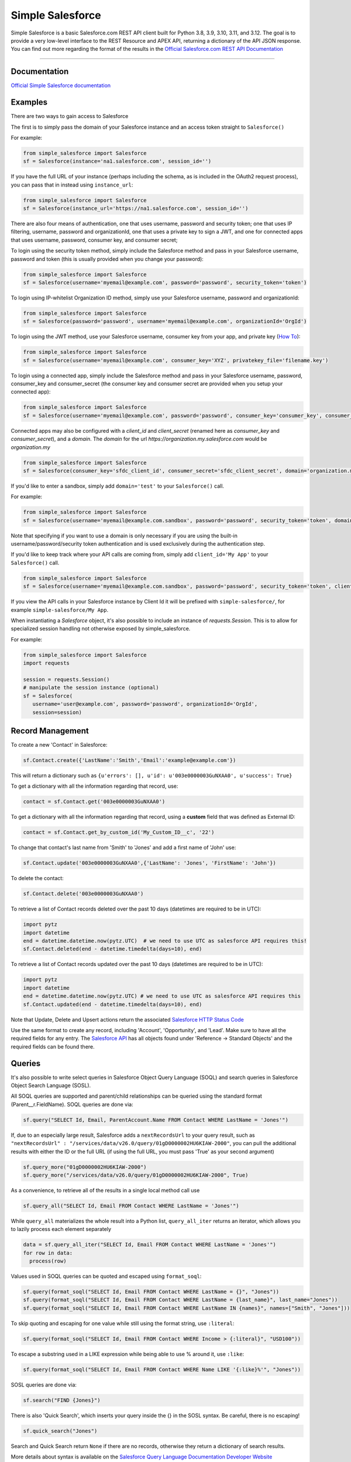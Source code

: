 *****************
Simple Salesforce
*****************

.. image:: https://app.travis-ci.com/simple-salesforce/simple-salesforce.svg?branch=master
   :target: https://travis-ci.org/simple-salesforce/simple-salesforce

.. image:: https://readthedocs.org/projects/simple-salesforce/badge/?version=latest
   :target: http://simple-salesforce.readthedocs.io/en/latest/?badge=latest
   :alt: Documentation Status

Simple Salesforce is a basic Salesforce.com REST API client built for Python 3.8, 3.9, 3.10, 3.11, and 3.12. The goal is to provide a very low-level interface to the REST Resource and APEX API, returning a dictionary of the API JSON response.
You can find out more regarding the format of the results in the `Official Salesforce.com REST API Documentation`_

.. _Official Salesforce.com REST API Documentation: http://www.salesforce.com/us/developer/docs/api_rest/index.htm



=============

Documentation
--------------------------------

.. _Official Simple Salesforce documentation: http://simple-salesforce.readthedocs.io/en/latest/

`Official Simple Salesforce documentation`_

Examples
--------------------------
There are two ways to gain access to Salesforce

The first is to simply pass the domain of your Salesforce instance and an access token straight to ``Salesforce()``

For example:

.. code-block:: python

    from simple_salesforce import Salesforce
    sf = Salesforce(instance='na1.salesforce.com', session_id='')

If you have the full URL of your instance (perhaps including the schema, as is included in the OAuth2 request process), you can pass that in instead using ``instance_url``:

.. code-block:: python

    from simple_salesforce import Salesforce
    sf = Salesforce(instance_url='https://na1.salesforce.com', session_id='')

There are also four means of authentication, one that uses username, password and security token; one that uses IP filtering, username, password  and organizationId, one that uses a private key to sign a JWT, and one for connected apps that uses username, password, consumer key, and consumer secret;

To login using the security token method, simply include the Salesforce method and pass in your Salesforce username, password and token (this is usually provided when you change your password):

.. code-block:: python

    from simple_salesforce import Salesforce
    sf = Salesforce(username='myemail@example.com', password='password', security_token='token')

To login using IP-whitelist Organization ID method, simply use your Salesforce username, password and organizationId:

.. code-block:: python

    from simple_salesforce import Salesforce
    sf = Salesforce(password='password', username='myemail@example.com', organizationId='OrgId')

To login using the JWT method, use your Salesforce username, consumer key from your app, and private key (`How To <https://developer.salesforce.com/docs/atlas.en-us.sfdx_dev.meta/sfdx_dev/sfdx_dev_auth_jwt_flow.htm#sfdx_dev_auth_jwt_flow>`_):

.. code-block:: python

    from simple_salesforce import Salesforce
    sf = Salesforce(username='myemail@example.com', consumer_key='XYZ', privatekey_file='filename.key')

To login using a connected app, simply include the Salesforce method and pass in your Salesforce username, password, consumer_key and consumer_secret (the consumer key and consumer secret are provided when you setup your connected app):

.. code-block:: python

    from simple_salesforce import Salesforce
    sf = Salesforce(username='myemail@example.com', password='password', consumer_key='consumer_key', consumer_secret='consumer_secret')

Connected apps may also be configured with a `client_id` and `client_secret` (renamed here as `consumer_key` and `consumer_secret`), and a `domain`.
The `domain` for the url `https://organization.my.salesforce.com` would be `organization.my`

.. code-block:: python

    from simple_salesforce import Salesforce
    sf = Salesforce(consumer_key='sfdc_client_id', consumer_secret='sfdc_client_secret', domain='organization.my')

If you'd like to enter a sandbox, simply add ``domain='test'`` to your ``Salesforce()`` call.

For example:

.. code-block:: python

    from simple_salesforce import Salesforce
    sf = Salesforce(username='myemail@example.com.sandbox', password='password', security_token='token', domain='test')

Note that specifying if you want to use a domain is only necessary if you are using the built-in username/password/security token authentication and is used exclusively during the authentication step.

If you'd like to keep track where your API calls are coming from, simply add ``client_id='My App'`` to your ``Salesforce()`` call.

.. code-block:: python

    from simple_salesforce import Salesforce
    sf = Salesforce(username='myemail@example.com.sandbox', password='password', security_token='token', client_id='My App', domain='test')

If you view the API calls in your Salesforce instance by Client Id it will be prefixed with ``simple-salesforce/``, for example ``simple-salesforce/My App``.

When instantiating a `Salesforce` object, it's also possible to include an
instance of `requests.Session`. This is to allow for specialized
session handling not otherwise exposed by simple_salesforce.

For example:

.. code-block:: python

   from simple_salesforce import Salesforce
   import requests

   session = requests.Session()
   # manipulate the session instance (optional)
   sf = Salesforce(
      username='user@example.com', password='password', organizationId='OrgId',
      session=session)

Record Management
--------------------------

To create a new 'Contact' in Salesforce:

.. code-block:: python

    sf.Contact.create({'LastName':'Smith','Email':'example@example.com'})

This will return a dictionary such as ``{u'errors': [], u'id': u'003e0000003GuNXAA0', u'success': True}``

To get a dictionary with all the information regarding that record, use:

.. code-block:: python

    contact = sf.Contact.get('003e0000003GuNXAA0')

To get a dictionary with all the information regarding that record, using a **custom** field that was defined as External ID:

.. code-block:: python

    contact = sf.Contact.get_by_custom_id('My_Custom_ID__c', '22')

To change that contact's last name from 'Smith' to 'Jones' and add a first name of 'John' use:

.. code-block:: python

    sf.Contact.update('003e0000003GuNXAA0',{'LastName': 'Jones', 'FirstName': 'John'})

To delete the contact:

.. code-block:: python

    sf.Contact.delete('003e0000003GuNXAA0')

To retrieve a list of Contact records deleted over the past 10 days (datetimes are required to be in UTC):

.. code-block:: python

    import pytz
    import datetime
    end = datetime.datetime.now(pytz.UTC)  # we need to use UTC as salesforce API requires this!
    sf.Contact.deleted(end - datetime.timedelta(days=10), end)

To retrieve a list of Contact records updated over the past 10 days (datetimes are required to be in UTC):

.. code-block:: python

    import pytz
    import datetime
    end = datetime.datetime.now(pytz.UTC) # we need to use UTC as salesforce API requires this
    sf.Contact.updated(end - datetime.timedelta(days=10), end)

Note that Update, Delete and Upsert actions return the associated `Salesforce HTTP Status Code`_

Use the same format to create any record, including 'Account', 'Opportunity', and 'Lead'.
Make sure to have all the required fields for any entry. The `Salesforce API`_ has all objects found under 'Reference -> Standard Objects' and the required fields can be found there.

.. _Salesforce HTTP Status Code: http://www.salesforce.com/us/developer/docs/api_rest/Content/errorcodes.htm
.. _Salesforce API: https://www.salesforce.com/developer/docs/api/

Queries
--------------------------

It's also possible to write select queries in Salesforce Object Query Language (SOQL) and search queries in Salesforce Object Search Language (SOSL).

All SOQL queries are supported and parent/child relationships can be queried using the standard format (Parent__r.FieldName). SOQL queries are done via:

.. code-block:: python

    sf.query("SELECT Id, Email, ParentAccount.Name FROM Contact WHERE LastName = 'Jones'")

If, due to an especially large result, Salesforce adds a ``nextRecordsUrl`` to your query result, such as ``"nextRecordsUrl" : "/services/data/v26.0/query/01gD0000002HU6KIAW-2000"``, you can pull the additional results with either the ID or the full URL (if using the full URL, you must pass 'True' as your second argument)

.. code-block:: python

    sf.query_more("01gD0000002HU6KIAW-2000")
    sf.query_more("/services/data/v26.0/query/01gD0000002HU6KIAW-2000", True)

As a convenience, to retrieve all of the results in a single local method call use

.. code-block:: python

    sf.query_all("SELECT Id, Email FROM Contact WHERE LastName = 'Jones'")

While ``query_all`` materializes the whole result into a Python list, ``query_all_iter`` returns an iterator, which allows you to lazily process each element separately

.. code-block:: python

    data = sf.query_all_iter("SELECT Id, Email FROM Contact WHERE LastName = 'Jones'")
    for row in data:
      process(row)

Values used in SOQL queries can be quoted and escaped using ``format_soql``:

.. code-block:: python

    sf.query(format_soql("SELECT Id, Email FROM Contact WHERE LastName = {}", "Jones"))
    sf.query(format_soql("SELECT Id, Email FROM Contact WHERE LastName = {last_name}", last_name="Jones"))
    sf.query(format_soql("SELECT Id, Email FROM Contact WHERE LastName IN {names}", names=["Smith", "Jones"]))

To skip quoting and escaping for one value while still using the format string, use ``:literal``:

.. code-block:: python

    sf.query(format_soql("SELECT Id, Email FROM Contact WHERE Income > {:literal}", "USD100"))

To escape a substring used in a LIKE expression while being able to use % around it, use ``:like``:

.. code-block:: python

    sf.query(format_soql("SELECT Id, Email FROM Contact WHERE Name LIKE '{:like}%'", "Jones"))

SOSL queries are done via:

.. code-block:: python

    sf.search("FIND {Jones}")

There is also 'Quick Search', which inserts your query inside the {} in the SOSL syntax. Be careful, there is no escaping!

.. code-block:: python

    sf.quick_search("Jones")

Search and Quick Search return ``None`` if there are no records, otherwise they return a dictionary of search results.

More details about syntax is available on the `Salesforce Query Language Documentation Developer Website`_

.. _Salesforce Query Language Documentation Developer Website: http://www.salesforce.com/us/developer/docs/soql_sosl/index.htm

CRUD Metadata API Calls
_______________________

You can use simple_salesforce to make CRUD (Create, Read, Update and Delete) API calls to the metadata API.

First, get the metadata API object:

.. code-block:: python

    mdapi = sf.mdapi

To create a new metadata component in Salesforce, define the metadata component using the metadata types reference
given in Salesforce's `metadata API documentation`_

.. _metadata API documentation: https://developer.salesforce.com/docs/atlas.en-us.api_meta.meta/api_meta/meta_types_list.htm

.. code-block:: python

    custom_object = mdapi.CustomObject(
        fullName = "CustomObject__c",
        label = "Custom Object",
        pluralLabel = "Custom Objects",
        nameField = mdapi.CustomField(
            label = "Name",
            type = mdapi.FieldType("Text")
        ),
        deploymentStatus = mdapi.DeploymentStatus("Deployed"),
        sharingModel = mdapi.SharingModel("Read")
    )

This custom object metadata can then be created in Salesforce using the createMetadata API call:

.. code-block:: python

    mdapi.CustomObject.create(custom_object)

Similarly, any metadata type can be created in Salesforce using the syntax :code:`mdapi.MetadataType.create()`. It is
also possible to create more than one metadata component in Salesforce with a single createMetadata API call. This can
be done by passing a list of metadata definitions to :code:`mdapi.MetadataType.create()`. Up to 10 metadata components
of the same metadata type can be created in a single API call (This limit is 200 in the case of CustomMetadata and
CustomApplication).

readMetadata, updateMetadata, upsertMetadata, deleteMetadata, renameMetadata and describeValueType API calls can be
performed with similar syntax to createMetadata:

.. code-block:: python

    describe_response = mdapi.CustomObject.describe()
    custom_object = mdapi.CustomObject.read("CustomObject__c")
    custom_object.sharingModel = mdapi.SharingModel("ReadWrite")
    mdapi.CustomObject.update(custom_object)
    mdapi.CustomObject.rename("CustomObject__c", "CustomObject2__c")
    mdapi.CustomObject.delete("CustomObject2__c")

The describe method returns a `DescribeValueTypeResult`_ object.

.. _DescribeValueTypeResult: https://developer.salesforce.com/docs/atlas.en-us.api_meta.meta/api_meta/meta_describeValueTypeResult.htm

Just like with the createMetadata API call, multiple metadata components can be dealt with in a single API call for all
CRUD operations by passing a list to their respective methods. In the case of readMetadata, if multiple components are
read in a single API call, a list will be returned.

simple_salesforce validates the response received from Salesforce. Create, update, upsert, delete and rename
methods return :code:`None`, but raise an Exception with error message (from Salesforce) if Salesforce does not return
success. So, error handling can be done by catching the python exception.

simple_salesforce also supports describeMetadata and listMetadata API calls as follows. describeMetadata uses the API
version set for the Salesforce object and will return a DescribeMetadataResult object.

.. code-block:: python

    mdapi.describe()
    query = mdapi.ListMetadataQuery(type='CustomObject')
    query_response = mdapi.list_metadata(query)

Up to 3 ListMetadataQuery objects can be submitted in one list_metadata API call by passing a list. The list_metadata
method returns a list of `FileProperties`_ objects.

.. _FileProperties: https://developer.salesforce.com/docs/atlas.en-us.api_meta.meta/api_meta/meta_retrieveresult.htm#retrieveresult_fileproperties

File Based Metadata API Calls
-----------------------------

You can use simple_salesforce to make file-based calls to the Metadata API, to deploy a zip file to an org.

First, convert and zip the file with:

.. code-block::

   sfdx force:source:convert -r src/folder_name -d dx

Then navigate into the converted folder and zip it up:

.. code-block::

   zip -r -X package.zip *

Then you can use this to deploy that zipfile:

.. code-block:: python

   result = sf.deploy("path/to/zip", sandbox=False, **kwargs)
   asyncId = result.get('asyncId')
   state = result.get('state')

Both deploy and checkDeployStatus take keyword arguments. The single package argument is not currently available to be set for deployments. More details on the deploy options can be found at https://developer.salesforce.com/docs/atlas.en-us.api_meta.meta/api_meta/meta_deploy.htm

You can check on the progress of the deploy which returns a dictionary with status, state_detail, deployment_detail, unit_test_detail:

.. code-block:: python

   sf.checkDeployStatus(asyncId)

Example of a use-case:

.. code-block:: python

   from simple_salesforce import Salesforce

   deployment_finished = False
   successful = False

   sf = Salesforce(session_id="id", instance="instance")
   sf.deploy("path/to/zip", sandbox=False ,**kwargs)

   while not deployment_finished:
       result = sf.checkDeployStatus(asyncId)
       if result.get('status') in ["Succeeded", "Completed", "Error", "Failed", None]:
           deployment_finished = True
       if result.get('status') in ["Succeeded", "Completed"]:
           successful = True

   if successful:
       print("✅")
   else:
       print("🥔")

Other Options
--------------------------

To insert or update (upsert) a record using an external ID, use:

.. code-block:: python

    sf.Contact.upsert('customExtIdField__c/11999',{'LastName': 'Smith','Email': 'smith@example.com'})

To format an external ID that could contain non-URL-safe characters, use:

.. code-block:: python

    external_id = format_external_id('customExtIdField__c', 'this/that & the other')

To retrieve basic metadata use:

.. code-block:: python

    sf.Contact.metadata()

To retrieve a description of the object, use:

.. code-block:: python

    sf.Contact.describe()

To retrieve a description of the record layout of an object by its record layout unique id, use:

.. code-block:: python

    sf.Contact.describe_layout('39wmxcw9r23r492')

To retrieve a list of top level description of instance metadata, user:

.. code-block:: python

    sf.describe()

    for x in sf.describe()["sobjects"]:
      print x["label"]


Using Bulk
--------------------------

You can use this library to access Bulk API functions. The data element can be a list of records of any size and by default batch sizes are 10,000 records and run in parallel concurrency mode. To set the batch size for insert, upsert, delete, hard_delete, and update use the batch_size argument. To set the concurrency mode for the salesforce job the use_serial argument can be set to use_serial=True.

Create new records:

.. code-block:: python

    data = [
          {'LastName':'Smith','Email':'example@example.com'},
          {'LastName':'Jones','Email':'test@test.com'}
        ]

    sf.bulk.Contact.insert(data,batch_size=10000,use_serial=True)

Update existing records:

.. code-block:: python

    data = [
          {'Id': '0000000000AAAAA', 'Email': 'examplenew@example.com'},
          {'Id': '0000000000BBBBB', 'Email': 'testnew@test.com'}
        ]

    sf.bulk.Contact.update(data,batch_size=10000,use_serial=True)

Update existing records and update lookup fields from an external id field:

.. code-block:: python

    data = [
          {'Id': '0000000000AAAAA', 'Custom_Object__r': {'Email__c':'examplenew@example.com'}},
          {'Id': '0000000000BBBBB', 'Custom_Object__r': {'Email__c': 'testnew@test.com'}}
        ]

    sf.bulk.Contact.update(data,batch_size=10000,use_serial=True)

Upsert records:

.. code-block:: python

    data = [
          {'Id': '0000000000AAAAA', 'Email': 'examplenew2@example.com'},
          {'Email': 'foo@foo.com'}
        ]

    sf.bulk.Contact.upsert(data, 'Id', batch_size=10000, use_serial=True)


Query records:

.. code-block:: python

    query = 'SELECT Id, Name FROM Account LIMIT 10'

    sf.bulk.Account.query(query)

To retrieve large amounts of data, use

.. code-block:: python

    query = 'SELECT Id, Name FROM Account'

    # generator on the results page
    fetch_results = sf.bulk.Account.query(query, lazy_operation=True)

    # the generator provides the list of results for every call to next()
    all_results = []
    for list_results in fetch_results:
      all_results.extend(list_results)

Query all records:

QueryAll will return records that have been deleted because of a merge or delete. QueryAll will also return information about archived Task and Event records.

.. code-block:: python

    query = 'SELECT Id, Name FROM Account LIMIT 10'

    sf.bulk.Account.query_all(query)

To retrieve large amounts of data, use

.. code-block:: python

    query = 'SELECT Id, Name FROM Account'

    # generator on the results page
    fetch_results = sf.bulk.Account.query_all(query, lazy_operation=True)

    # the generator provides the list of results for every call to next()
    all_results = []
    for list_results in fetch_results:
      all_results.extend(list_results)

Delete records (soft deletion):

.. code-block:: python

    data = [{'Id': '0000000000AAAAA'}]

    sf.bulk.Contact.delete(data,batch_size=10000,use_serial=True)

Hard deletion:

.. code-block:: python

    data = [{'Id': '0000000000BBBBB'}]

    sf.bulk.Contact.hard_delete(data,batch_size=10000,use_serial=True)


submit_dml - Insert records:

  .. code-block:: python

    data = [
          {'LastName':'Smith','Email':'example@example.com'},
          {'LastName':'Jones','Email':'test@test.com'}
        ]

    sf.bulk.submit_dml('Contact','insert',data,batch_size=10000,use_serial=True)

submit_dml - Update existing records:

  .. code-block:: python

    data = [
          {'Id': '0000000000AAAAA', 'Email': 'examplenew@example.com'},
          {'Id': '0000000000BBBBB', 'Email': 'testnew@test.com'}
        ]

    sf.bulk.Contact.update(data,batch_size=10000,use_serial=True)

submit_dml - Update existing records and update lookup fields from an external id field:

  .. code-block:: python

    data = [
          {'Id': '0000000000AAAAA', 'Custom_Object__r': {'Email__c':'examplenew@example.com'}},
          {'Id': '0000000000BBBBB', 'Custom_Object__r': {'Email__c': 'testnew@test.com'}}
        ]

    sf.bulk.submit_dml('Contact','update',data,batch_size=10000,use_serial=True)

submit_dml - Upsert records:

  .. code-block:: python

    data = [
          {'Id': '0000000000AAAAA', 'Email': 'examplenew2@example.com'},
          {'Email': 'foo@foo.com'}
        ]

    sf.bulk.Contact.upsert(data, 'Id', batch_size=10000, use_serial=True)

submit_dml - Delete records:

  .. code-block:: python

    data = [{'Id': '0000000000BBBBB'}]

    sf.bulk('Contact', 'delete', data, batch_size=10000, use_serial=True)


Using Bulk 2.0
--------------------------

You can use this library to access Bulk 2.0 API functions.

Create new records:

.. code-block:: text

    "Custom_Id__c","AccountId","Email","FirstName","LastName"
    "CustomID1","ID-13","contact1@example.com","Bob","x"
    "CustomID2","ID-24","contact2@example.com","Alice","y"
    ...

.. code-block:: python

    sf.bulk2.Contact.insert("./sample.csv", batch_size=10000)


Create new records concurrently:

.. code-block:: python

    sf.bulk2.Contact.insert("./sample.csv", batch_size=10000, concurrency=10)


Update existing records:

.. code-block:: text

    "Custom_Id__c","AccountId","Email","FirstName","LastName"
    "CustomID1","ID-13","contact1@example.com","Bob","X"
    "CustomID2","ID-24","contact2@example.com","Alice","Y"
    ...

.. code-block:: python

    sf.bulk2.Contact.update("./sample.csv")


Upsert records:

.. code-block:: text

    "Custom_Id__c","LastName"
    "CustomID1","X"
    "CustomID2","Y"
    ...

.. code-block:: python

    sf.bulk2.Contact.upsert("./sample.csv", 'Custom_Id__c')


Query records:

.. code-block:: python

    query = 'SELECT Id, Name FROM Account LIMIT 100000'

    results = sf.bulk2.Account.query(
        query, max_records=50000, column_delimiter="COMM", line_ending="LF"
    )
    for i, data in enumerate(results):
        with open(f"results/part-{1}.csv", "w") as bos:
            bos.write(data)


Download records(low memory usage):

.. code-block:: python

    query = 'SELECT Id, Name FROM Account'

    sf.bulk2.Account.download(
        query, path="results/", max_records=200000
    )


Delete records (soft deletion):

.. code-block:: text

    "Id"
    "0000000000AAAAA"
    "0000000000BBBBB"
    ...


.. code-block:: python

    sf.bulk2.Contact.delete("./sample.csv")


Hard deletion:

.. code-block:: python

    sf.bulk2.Contact.hard_delete("./sample.csv")


Retrieve failed/successful/unprocessed records for ingest(insert,update...) job:

.. code-block:: python

    results = sf.bulk2.Contact.insert("./sample.csv")
    # [{"numberRecordsFailed": 123, "numberRecordsProcessed": 2000, "numberRecordsTotal": 2000, "job_id": "Job-1"}, ...]
    for result in results:
        job_id = result['job_id']
        # also available: get_unprocessed_records, get_successful_records
        data = sf.bulk2.Contact.get_failed_records(job_id)
        # or save to file
        sf.bulk2.Contact.get_failed_records(job_id, file=f'{job_id}.csv')


Using Apex
--------------------------

You can also use this library to call custom Apex methods:

.. code-block:: python

    payload = {
      "activity": [
        {"user": "12345", "action": "update page", "time": "2014-04-21T13:00:15Z"}
      ]
    }
    result = sf.apexecute('User/Activity', method='POST', data=payload)

This would call the endpoint ``https://<instance>.salesforce.com/services/apexrest/User/Activity`` with ``data=`` as
the body content encoded with ``json.dumps``

You can read more about Apex on the `Force.com Apex Code Developer's Guide`_

.. _Force.com Apex Code Developer's Guide: https://developer.salesforce.com/docs/atlas.en-us.apexcode.meta/apexcode/apex_dev_guide.htm

Additional Features
--------------------------

There are a few helper classes that are used internally and available to you.

Included in them are ``SalesforceLogin``, which takes in a username, password, security token, optional version and optional domain and returns a tuple of ``(session_id, sf_instance)`` where `session_id` is the session ID to use for authentication to Salesforce and ``sf_instance`` is the domain of the instance of Salesforce to use for the session.

For example, to use SalesforceLogin for a sandbox account you'd use:

.. code-block:: python

    from simple_salesforce import SalesforceLogin
    session_id, instance = SalesforceLogin(
        username='myemail@example.com.sandbox',
        password='password',
        security_token='token',
        domain='test')

Simply leave off the final domain if you do not wish to use a sandbox.

Also exposed is the ``SFType`` class, which is used internally by the ``__getattr__()`` method in the ``Salesforce()`` class and represents a specific SObject type. ``SFType`` requires ``object_name`` (i.e. ``Contact``), ``session_id`` (an authentication ID), ``sf_instance`` (hostname of your Salesforce instance), and an optional ``sf_version``

To add a Contact using the default version of the API you'd use:

.. code-block:: python

    from simple_salesforce import SFType
    contact = SFType('Contact','sesssionid','na1.salesforce.com')
    contact.create({'LastName':'Smith','Email':'example@example.com'})

To use a proxy server between your client and the SalesForce endpoint, use the proxies argument when creating SalesForce object.
The proxy argument is the same as what requests uses, a map of scheme to proxy URL:

.. code-block:: python

    proxies = {
      "http": "http://10.10.1.10:3128",
      "https": "http://10.10.1.10:1080",
    }
    SalesForce(instance='na1.salesforce.com', session_id='', proxies=proxies)

All results are returned as JSON converted OrderedDict to preserve order of keys from REST responses.

Helpful Datetime Resources
--------------------------
A list of helpful resources when working with datetime/dates from Salesforce

Convert SFDC Datetime to Datetime or Date object
.. code-block:: python

    import datetime
    # Formatting to SFDC datetime
    formatted_datetime =  datetime.datetime.strptime(x, "%Y-%m-%dT%H:%M:%S.%f%z")

    #Formatting to SFDC date
    formatted_date = datetime.strptime(x, "%Y-%m-%d")

Helpful Pandas Resources
--------------------------
A list of helpful resources when working with Pandas and simple-salesforce

Generate list for SFDC Query "IN" operations from a Pandas Dataframe

.. code-block:: python

 import pandas as pd

 df = pd.DataFrame([{'Id':1},{'Id':2},{'Id':3}])
    def dataframe_to_sfdc_list(df,column):
      df_list = df[column].unique()
      df_list = [str(x) for x in df_list]
      df_list = ','.join("'"+item+"'" for item in df_list)
      return df_list

   sf.query(format_soql("SELECT Id, Email FROM Contact WHERE Id IN ({})", dataframe_to_sfdc_list(df,column)))

Generate Pandas Dataframe from SFDC API Query (ex.query,query_all)

.. code-block:: python

   import pandas as pd

   sf.query("SELECT Id, Email FROM Contact")

   df = pd.DataFrame(data['records']).drop(['attributes'],axis=1)

Generate Pandas Dataframe from SFDC API Query (ex.query,query_all) and append related fields from query to data frame

.. code-block:: python

   import pandas as pd

   def sf_api_query(data):
    df = pd.DataFrame(data['records']).drop('attributes', axis=1)
    listColumns = list(df.columns)
    for col in listColumns:
        if any (isinstance (df[col].values[i], dict) for i in range(0, len(df[col].values))):
            df = pd.concat([df.drop(columns=[col]),df[col].apply(pd.Series,dtype=df[col].dtype).drop('attributes',axis=1).add_prefix(col+'.')],axis=1)
            new_columns = np.setdiff1d(df.columns, listColumns)
            for i in new_columns:
                listColumns.append(i)
    return df

   df = sf_api_query(sf.query("SELECT Id, Email,ParentAccount.Name FROM Contact"))

Generate Pandas Dataframe from SFDC Bulk API Query (ex.bulk.Account.query)

.. code-block:: python

   import pandas as pd

   sf.bulk.Account.query("SELECT Id, Email FROM Contact")
   df = pd.DataFrame.from_dict(data,orient='columns').drop('attributes',axis=1)


YouTube Tutorial
--------------------------
Here is a helpful  `YouTube tutorial`_  which shows how you can manage records in bulk using a jupyter notebook, simple-salesforce and pandas.

This can be a effective way to manage records, and perform simple operations like reassigning accounts, deleting test records, inserting new records, etc...

.. _YouTube tutorial: https://youtu.be/nPQFUgsk6Oo?t=282

Authors & License
--------------------------

This package is released under an open source Apache 2.0 license. Simple-Salesforce was originally written by `Nick Catalano`_ but most newer features and bugfixes come from `community contributors`_. Pull requests submitted to the `GitHub Repo`_ are highly encouraged!

Authentication mechanisms were adapted from Dave Wingate's `RestForce`_ and licensed under a MIT license

The latest build status can be found at `Travis CI`_

.. _Nick Catalano: https://github.com/nickcatal
.. _community contributors: https://github.com/simple-salesforce/simple-salesforce/graphs/contributors
.. _RestForce: http://pypi.python.org/pypi/RestForce/
.. _GitHub Repo: https://github.com/simple-salesforce/simple-salesforce
.. _Travis CI: https://travis-ci.com/simple-salesforce/simple-salesforce
